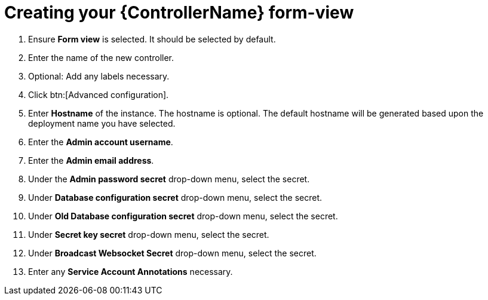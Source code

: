 [id="proc_creating-controller-form-view_{context}"]

= Creating your {ControllerName} form-view


. Ensure *Form view* is selected. It should be selected by default.
. Enter the name of the new controller.
. Optional: Add any labels necessary.
. Click btn:[Advanced configuration].
. Enter *Hostname* of the instance. The hostname is optional. The default hostname will be generated based upon the deployment name you have selected.
. Enter the *Admin account username*.
. Enter the *Admin email address*.
. Under the *Admin password secret* drop-down menu, select the secret.
. Under *Database configuration secret* drop-down menu, select the secret.
. Under *Old Database configuration secret* drop-down menu, select the secret.
. Under *Secret key secret* drop-down menu, select the secret.
. Under *Broadcast Websocket Secret* drop-down menu, select the secret.
. Enter any *Service Account Annotations* necessary.